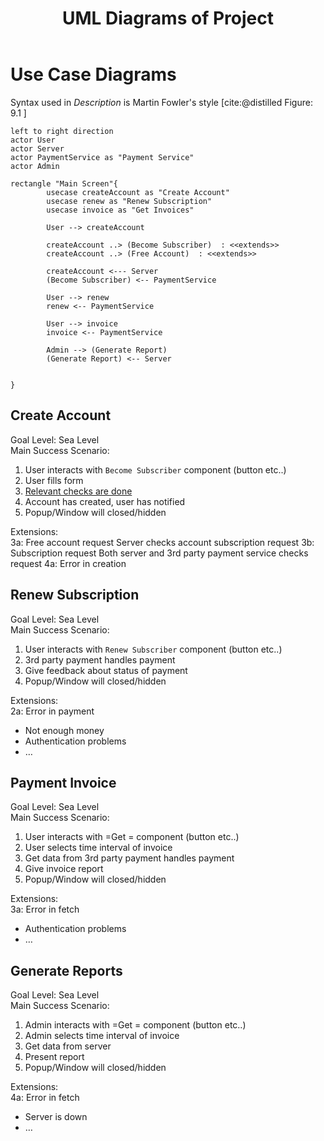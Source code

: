 #+TITLE: UML Diagrams of Project
#+bibliography: cite.bib


\pagebreak

* COMMENT Meta
#+begin_src plantuml
left to right direction
actor User
actor Server
actor paymentService as "Payment Service"

rectangle "Main Screen"{
        usecase createAccount as "Create Account"

        User --> createAccount
        createAccount ..> (Become Subscriber)  : <<extends>>
        createAccount ..> (Free Account)  : <<extends>>

        createAccount <--- Server
        (Become Subscriber) <-- paymentService

}
#+end_src
* Use Case Diagrams
Syntax used in /Description/ is Martin Fowler's style [cite:@distilled Figure: 9.1    ]

#+begin_src plantuml
left to right direction
actor User
actor Server
actor PaymentService as "Payment Service"
actor Admin

rectangle "Main Screen"{
        usecase createAccount as "Create Account"
        usecase renew as "Renew Subscription"
        usecase invoice as "Get Invoices"

        User --> createAccount

        createAccount ..> (Become Subscriber)  : <<extends>>
        createAccount ..> (Free Account)  : <<extends>>

        createAccount <--- Server
        (Become Subscriber) <-- PaymentService

        User --> renew
        renew <-- PaymentService

        User --> invoice
        invoice <-- PaymentService

        Admin --> (Generate Report)
        (Generate Report) <-- Server


}
#+end_src

#+RESULTS:
[[file:/tmp/babel-vs0Y13/plantuml-3LOq2p.png]]

** Create Account
Goal Level: Sea Level \\
Main Success Scenario: \\

1. User interacts with =Become Subscriber= component (button etc..)
2. User fills form
3. _Relevant checks are done_
4. Account has created, user has notified
5. Popup/Window will closed/hidden

Extensions:  \\
3a: Free account request
        Server checks account subscription request
3b: Subscription request
        Both server and 3rd party payment service checks request
4a: Error in creation
** Renew Subscription
Goal Level: Sea Level \\
Main Success Scenario: \\

1. User interacts with =Renew Subscriber= component (button etc..)
2. 3rd party payment handles payment
3. Give feedback about status of payment
4. Popup/Window will closed/hidden

Extensions:  \\
2a: Error in payment
    - Not enough money
    - Authentication problems
    - ...
** Payment Invoice
Goal Level: Sea Level \\
Main Success Scenario: \\

1. User interacts with =Get = component (button etc..)
2. User selects time interval of invoice
3. Get data from 3rd party payment handles payment
4. Give invoice report
5. Popup/Window will closed/hidden

Extensions:  \\
3a: Error in fetch
    - Authentication problems
    - ...
** Generate Reports
Goal Level: Sea Level \\
Main Success Scenario: \\

1. Admin interacts with =Get = component (button etc..)
2. Admin selects time interval of invoice
3. Get data from server
4. Present report
5. Popup/Window will closed/hidden

Extensions:  \\
4a: Error in fetch
    - Server is down
    - ...
